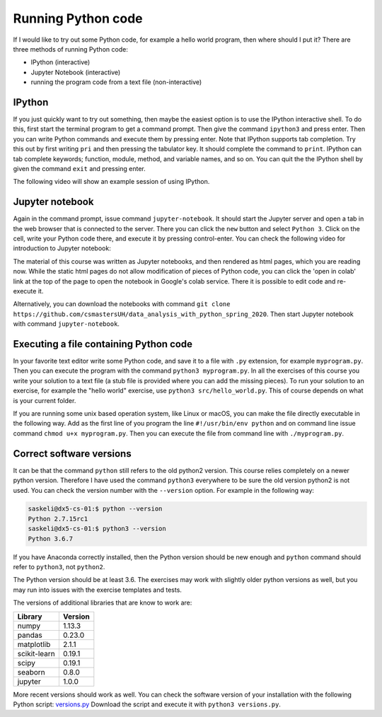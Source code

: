 Running Python code
===================

If I would like to try out some Python code, for example a hello world
program, then where should I put it?
There are three methods of running Python code:

* IPython (interactive)
* Jupyter Notebook (interactive)
* running the program code from a text file (non-interactive)

IPython
-------

If you just quickly want to try out something, then maybe the easiest
option is to use the IPython interactive shell. To do this,
first start the terminal program to get a command prompt.
Then give the command ``ipython3`` and press enter.
Then you can write Python commands and execute them by pressing enter.
Note that IPython supports tab completion. Try this out
by first writing ``pri`` and then pressing the tabulator key.
It should complete the command to ``print``. IPython can tab complete
keywords; function, module, method, and variable names, and so on.
You can quit the the IPython shell by given the command ``exit`` and
pressing enter.

The following video will show an example session of using IPython.

.. raw:: html
	 
    <script id="asciicast-GssT7MymqOsusdvOqZUgH9JMC"
    src="https://asciinema.org/a/GssT7MymqOsusdvOqZUgH9JMC.js" async>
    </script>

Jupyter notebook
----------------

Again in the command prompt, issue command ``jupyter-notebook``.
It should start the Jupyter server and open a tab in the web browser
that is connected to the server. There you can click the ``new`` button
and select ``Python 3``. Click on the cell, write your Python code
there, and execute it by pressing control-enter.
You can check the following video for introduction to Jupyter notebook:

.. raw:: html

   <iframe width="560" height="315" src="https://www.youtube.com/embed/HW29067qVWk"
   frameborder="0" allow="accelerometer; autoplay; encrypted-media; gyroscope;
   picture-in-picture" allowfullscreen>
   </iframe>

The material of this course was written as Jupyter notebooks, and
then rendered as html pages, which you are reading now.
While the static html pages do not allow modification of pieces of
Python code, you can click the 'open in colab' link at the top of the page
to open the notebook in Google's colab service. There it is possible
to edit code and re-execute it.

Alternatively, you can download the notebooks with command
``git clone https://github.com/csmastersUH/data_analysis_with_python_spring_2020``. Then start
Jupyter notebook with command ``jupyter-notebook``.

Executing a file containing Python code
---------------------------------------

In your favorite text editor write some Python code, and save
it to a file with ``.py`` extension, for example ``myprogram.py``. Then you can execute
the program with the command ``python3 myprogram.py``. In all the exercises
of this course you write your solution to a text file (a stub file is provided
where you can add the missing pieces). To run your solution to an exercise, for example
the "hello world" exercise, use ``python3 src/hello_world.py``. This
of course depends on what is your current folder.

If you are running some unix based operation system, like Linux or macOS, you
can make the file directly executable in the following way. Add as the first line of you
program the line ``#!/usr/bin/env python`` and
on command line issue command ``chmod u+x myprogram.py``. Then
you can execute the file from command line with ``./myprogram.py``.

Correct software versions
-------------------------

It can be that the command ``python`` still refers to the old python2 version.
This course relies completely on a newer python version. Therefore I have
used the command ``python3`` everywhere to be sure the old version python2
is not used. You can check the version number with the ``--version`` option.
For example in the following way:

.. code-block:: none
		
    saskeli@dx5-cs-01:$ python --version
    Python 2.7.15rc1
    saskeli@dx5-cs-01:$ python3 --version
    Python 3.6.7

If you have Anaconda correctly installed, then the Python version should
be new enough and ``python`` command should refer to ``python3``, not ``python2``.

The Python version should be at least 3.6. The exercises may work with slightly older 
python versions as well, but you may run into issues with the exercise templates and tests.

The versions of additional libraries that are know to work are:

+--------------+---------+
| Library      + Version |
+==============+=========+
| numpy        | 1.13.3  |
+--------------+---------+
| pandas       | 0.23.0  |
+--------------+---------+
| matplotlib   | 2.1.1   |
+--------------+---------+
| scikit-learn | 0.19.1  |
+--------------+---------+
| scipy        | 0.19.1  |
+--------------+---------+
| seaborn      | 0.8.0   |
+--------------+---------+
| jupyter      | 1.0.0   |
+--------------+---------+


More recent versions should work as well. You can check the software
version of your installation with the following Python script:
`versions.py <https://raw.githubusercontent.com/csmastersUH/data_analysis_with_python_spring_2020/master/versions.py>`_
Download the script and execute it with ``python3 versions.py``.


